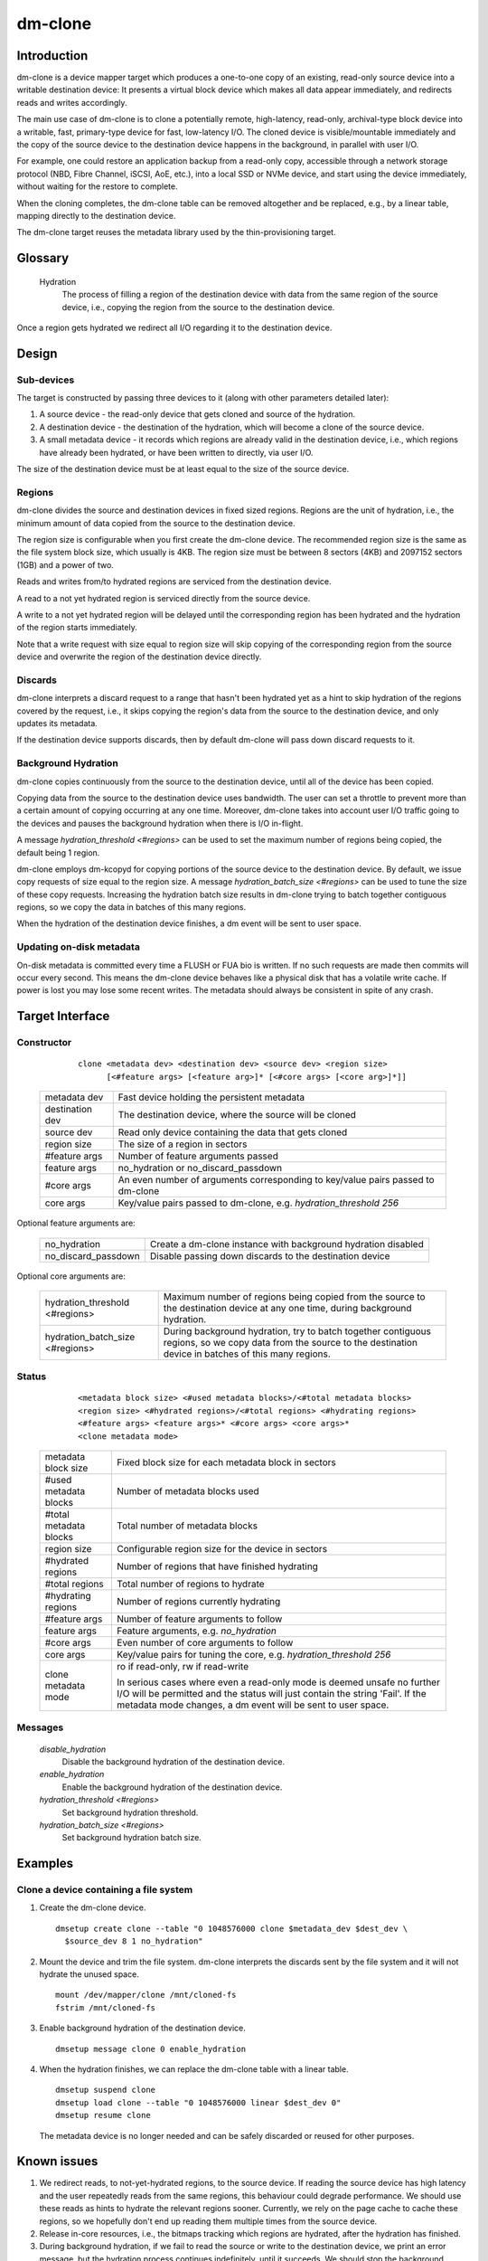.. SPDX-License-Identifier: GPL-2.0-only

========
dm-clone
========

Introduction
============

dm-clone is a device mapper target which produces a one-to-one copy of an
existing, read-only source device into a writable destination device: It
presents a virtual block device which makes all data appear immediately, and
redirects reads and writes accordingly.

The main use case of dm-clone is to clone a potentially remote, high-latency,
read-only, archival-type block device into a writable, fast, primary-type device
for fast, low-latency I/O. The cloned device is visible/mountable immediately
and the copy of the source device to the destination device happens in the
background, in parallel with user I/O.

For example, one could restore an application backup from a read-only copy,
accessible through a network storage protocol (NBD, Fibre Channel, iSCSI, AoE,
etc.), into a local SSD or NVMe device, and start using the device immediately,
without waiting for the restore to complete.

When the cloning completes, the dm-clone table can be removed altogether and be
replaced, e.g., by a linear table, mapping directly to the destination device.

The dm-clone target reuses the metadata library used by the thin-provisioning
target.

Glossary
========

   Hydration
     The process of filling a region of the destination device with data from
     the same region of the source device, i.e., copying the region from the
     source to the destination device.

Once a region gets hydrated we redirect all I/O regarding it to the destination
device.

Design
======

Sub-devices
-----------

The target is constructed by passing three devices to it (along with other
parameters detailed later):

1. A source device - the read-only device that gets cloned and source of the
   hydration.

2. A destination device - the destination of the hydration, which will become a
   clone of the source device.

3. A small metadata device - it records which regions are already valid in the
   destination device, i.e., which regions have already been hydrated, or have
   been written to directly, via user I/O.

The size of the destination device must be at least equal to the size of the
source device.

Regions
-------

dm-clone divides the source and destination devices in fixed sized regions.
Regions are the unit of hydration, i.e., the minimum amount of data copied from
the source to the destination device.

The region size is configurable when you first create the dm-clone device. The
recommended region size is the same as the file system block size, which usually
is 4KB. The region size must be between 8 sectors (4KB) and 2097152 sectors
(1GB) and a power of two.

Reads and writes from/to hydrated regions are serviced from the destination
device.

A read to a not yet hydrated region is serviced directly from the source device.

A write to a not yet hydrated region will be delayed until the corresponding
region has been hydrated and the hydration of the region starts immediately.

Note that a write request with size equal to region size will skip copying of
the corresponding region from the source device and overwrite the region of the
destination device directly.

Discards
--------

dm-clone interprets a discard request to a range that hasn't been hydrated yet
as a hint to skip hydration of the regions covered by the request, i.e., it
skips copying the region's data from the source to the destination device, and
only updates its metadata.

If the destination device supports discards, then by default dm-clone will pass
down discard requests to it.

Background Hydration
--------------------

dm-clone copies continuously from the source to the destination device, until
all of the device has been copied.

Copying data from the source to the destination device uses bandwidth. The user
can set a throttle to prevent more than a certain amount of copying occurring at
any one time. Moreover, dm-clone takes into account user I/O traffic going to
the devices and pauses the background hydration when there is I/O in-flight.

A message `hydration_threshold <#regions>` can be used to set the maximum number
of regions being copied, the default being 1 region.

dm-clone employs dm-kcopyd for copying portions of the source device to the
destination device. By default, we issue copy requests of size equal to the
region size. A message `hydration_batch_size <#regions>` can be used to tune the
size of these copy requests. Increasing the hydration batch size results in
dm-clone trying to batch together contiguous regions, so we copy the data in
batches of this many regions.

When the hydration of the destination device finishes, a dm event will be sent
to user space.

Updating on-disk metadata
-------------------------

On-disk metadata is committed every time a FLUSH or FUA bio is written. If no
such requests are made then commits will occur every second. This means the
dm-clone device behaves like a physical disk that has a volatile write cache. If
power is lost you may lose some recent writes. The metadata should always be
consistent in spite of any crash.

Target Interface
================

Constructor
-----------

  ::

   clone <metadata dev> <destination dev> <source dev> <region size>
         [<#feature args> [<feature arg>]* [<#core args> [<core arg>]*]]

 ================ ==============================================================
 metadata dev     Fast device holding the persistent metadata
 destination dev  The destination device, where the source will be cloned
 source dev       Read only device containing the data that gets cloned
 region size      The size of a region in sectors

 #feature args    Number of feature arguments passed
 feature args     no_hydration or no_discard_passdown

 #core args       An even number of arguments corresponding to key/value pairs
                  passed to dm-clone
 core args        Key/value pairs passed to dm-clone, e.g. `hydration_threshold
                  256`
 ================ ==============================================================

Optional feature arguments are:

 ==================== =========================================================
 no_hydration         Create a dm-clone instance with background hydration
                      disabled
 no_discard_passdown  Disable passing down discards to the destination device
 ==================== =========================================================

Optional core arguments are:

 ================================ ==============================================
 hydration_threshold <#regions>   Maximum number of regions being copied from
                                  the source to the destination device at any
                                  one time, during background hydration.
 hydration_batch_size <#regions>  During background hydration, try to batch
                                  together contiguous regions, so we copy data
                                  from the source to the destination device in
                                  batches of this many regions.
 ================================ ==============================================

Status
------

  ::

   <metadata block size> <#used metadata blocks>/<#total metadata blocks>
   <region size> <#hydrated regions>/<#total regions> <#hydrating regions>
   <#feature args> <feature args>* <#core args> <core args>*
   <clone metadata mode>

 ======================= =======================================================
 metadata block size     Fixed block size for each metadata block in sectors
 #used metadata blocks   Number of metadata blocks used
 #total metadata blocks  Total number of metadata blocks
 region size             Configurable region size for the device in sectors
 #hydrated regions       Number of regions that have finished hydrating
 #total regions          Total number of regions to hydrate
 #hydrating regions      Number of regions currently hydrating
 #feature args           Number of feature arguments to follow
 feature args            Feature arguments, e.g. `no_hydration`
 #core args              Even number of core arguments to follow
 core args               Key/value pairs for tuning the core, e.g.
                         `hydration_threshold 256`
 clone metadata mode     ro if read-only, rw if read-write

                         In serious cases where even a read-only mode is deemed
                         unsafe no further I/O will be permitted and the status
                         will just contain the string 'Fail'. If the metadata
                         mode changes, a dm event will be sent to user space.
 ======================= =======================================================

Messages
--------

  `disable_hydration`
      Disable the background hydration of the destination device.

  `enable_hydration`
      Enable the background hydration of the destination device.

  `hydration_threshold <#regions>`
      Set background hydration threshold.

  `hydration_batch_size <#regions>`
      Set background hydration batch size.

Examples
========

Clone a device containing a file system
---------------------------------------

1. Create the dm-clone device.

   ::

    dmsetup create clone --table "0 1048576000 clone $metadata_dev $dest_dev \
      $source_dev 8 1 no_hydration"

2. Mount the device and trim the file system. dm-clone interprets the discards
   sent by the file system and it will not hydrate the unused space.

   ::

    mount /dev/mapper/clone /mnt/cloned-fs
    fstrim /mnt/cloned-fs

3. Enable background hydration of the destination device.

   ::

    dmsetup message clone 0 enable_hydration

4. When the hydration finishes, we can replace the dm-clone table with a linear
   table.

   ::

    dmsetup suspend clone
    dmsetup load clone --table "0 1048576000 linear $dest_dev 0"
    dmsetup resume clone

   The metadata device is no longer needed and can be safely discarded or reused
   for other purposes.

Known issues
============

1. We redirect reads, to not-yet-hydrated regions, to the source device. If
   reading the source device has high latency and the user repeatedly reads from
   the same regions, this behaviour could degrade performance. We should use
   these reads as hints to hydrate the relevant regions sooner. Currently, we
   rely on the page cache to cache these regions, so we hopefully don't end up
   reading them multiple times from the source device.

2. Release in-core resources, i.e., the bitmaps tracking which regions are
   hydrated, after the hydration has finished.

3. During background hydration, if we fail to read the source or write to the
   destination device, we print an error message, but the hydration process
   continues indefinitely, until it succeeds. We should stop the background
   hydration after a number of failures and emit a dm event for user space to
   notice.

Why not...?
===========

We explored the following alternatives before implementing dm-clone:

1. Use dm-cache with cache size equal to the source device and implement a new
   cloning policy:

   * The resulting cache device is not a one-to-one mirror of the source device
     and thus we cannot remove the cache device once cloning completes.

   * dm-cache writes to the source device, which violates our requirement that
     the source device must be treated as read-only.

   * Caching is semantically different from cloning.

2. Use dm-snapshot with a COW device equal to the source device:

   * dm-snapshot stores its metadata in the COW device, so the resulting device
     is not a one-to-one mirror of the source device.

   * No background copying mechanism.

   * dm-snapshot needs to commit its metadata whenever a pending exception
     completes, to ensure snapshot consistency. In the case of cloning, we don't
     need to be so strict and can rely on committing metadata every time a FLUSH
     or FUA bio is written, or periodically, like dm-thin and dm-cache do. This
     improves the performance significantly.

3. Use dm-mirror: The mirror target has a background copying/mirroring
   mechanism, but it writes to all mirrors, thus violating our requirement that
   the source device must be treated as read-only.

4. Use dm-thin's external snapshot functionality. This approach is the most
   promising among all alternatives, as the thinly-provisioned volume is a
   one-to-one mirror of the source device and handles reads and writes to
   un-provisioned/not-yet-cloned areas the same way as dm-clone does.

   Still:

   * There is no background copying mechanism, though one could be implemented.

   * Most importantly, we want to support arbitrary block devices as the
     destination of the cloning process and not restrict ourselves to
     thinly-provisioned volumes. Thin-provisioning has an inherent metadata
     overhead, for maintaining the thin volume mappings, which significantly
     degrades performance.

   Moreover, cloning a device shouldn't force the use of thin-provisioning. On
   the other hand, if we wish to use thin provisioning, we can just use a thin
   LV as dm-clone's destination device.
